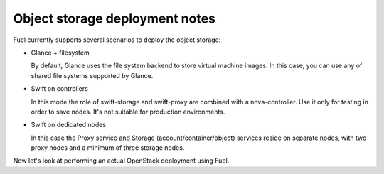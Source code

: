 .. index:: Object storage, Swift

.. _Swift-and-object-storage-notes:

Object storage deployment notes
^^^^^^^^^^^^^^^^^^^^^^^^^^^^^^^

Fuel currently supports several scenarios to deploy the object storage:

* Glance + filesystem

  By default, Glance uses the file system backend to store virtual machine images. 
  In this case, you can use any of shared file systems supported by Glance. 

* Swift on controllers

  In this mode the role of swift-storage and swift-proxy are combined with a 
  nova-controller. Use it only for testing in order to save nodes. It's not 
  suitable for production environments.

* Swift on dedicated nodes

  In this case the Proxy service and Storage (account/container/object) services 
  reside on separate nodes, with two proxy nodes and a minimum of three storage 
  nodes.

Now let's look at performing an actual OpenStack deployment using Fuel.

